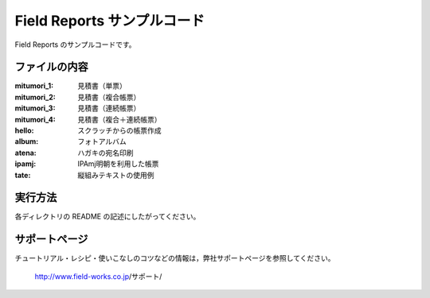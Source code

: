 Field Reports サンプルコード
============================

Field Reports のサンプルコードです。

ファイルの内容
--------------

:mitumori_1:
    見積書（単票）

:mitumori_2:
    見積書（複合帳票）

:mitumori_3:
    見積書（連続帳票）

:mitumori_4:
    見積書（複合＋連続帳票）

:hello:
    スクラッチからの帳票作成

:album:
    フォトアルバム

:atena:
    ハガキの宛名印刷

:ipamj:
    IPAmj明朝を利用した帳票

:tate:
    縦組みテキストの使用例

実行方法
--------

各ディレクトリの README の記述にしたがってください。

サポートページ
--------------

チュートリアル・レシピ・使いこなしのコツなどの情報は，弊社サポートページを参照してください。

    http://www.field-works.co.jp/サポート/

